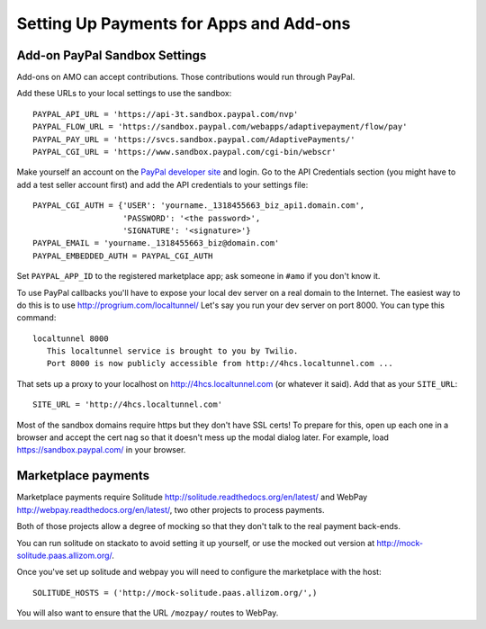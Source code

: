 .. _payments:

========================================
Setting Up Payments for Apps and Add-ons
========================================

Add-on PayPal Sandbox Settings
==============================

Add-ons on AMO can accept contributions. Those contributions would run through
PayPal.

Add these URLs to your local settings to use the sandbox::

  PAYPAL_API_URL = 'https://api-3t.sandbox.paypal.com/nvp'
  PAYPAL_FLOW_URL = 'https://sandbox.paypal.com/webapps/adaptivepayment/flow/pay'
  PAYPAL_PAY_URL = 'https://svcs.sandbox.paypal.com/AdaptivePayments/'
  PAYPAL_CGI_URL = 'https://www.sandbox.paypal.com/cgi-bin/webscr'

Make yourself an account on the `PayPal developer site`_ and login. Go to the
API Credentials section (you might have to add a test seller account first)
and add the API credentials to your settings file::

  PAYPAL_CGI_AUTH = {'USER': 'yourname._1318455663_biz_api1.domain.com',
                     'PASSWORD': '<the password>',
                     'SIGNATURE': '<signature>'}
  PAYPAL_EMAIL = 'yourname._1318455663_biz@domain.com'
  PAYPAL_EMBEDDED_AUTH = PAYPAL_CGI_AUTH

Set ``PAYPAL_APP_ID`` to the registered marketplace app; ask someone in
``#amo`` if you don't know it.

To use PayPal callbacks you'll have to expose your local dev server on a real
domain to the Internet. The easiest way to do this is to use
http://progrium.com/localtunnel/ Let's say you run your dev server on port
8000. You can type this command::

  localtunnel 8000
     This localtunnel service is brought to you by Twilio.
     Port 8000 is now publicly accessible from http://4hcs.localtunnel.com ...

That sets up a proxy to your localhost on http://4hcs.localtunnel.com (or
whatever it said). Add that as your ``SITE_URL``::

  SITE_URL = 'http://4hcs.localtunnel.com'

Most of the sandbox domains require https but they don't have SSL certs! To
prepare for this, open up each one in a browser and accept the cert nag so
that it doesn't mess up the modal dialog later. For example, load
https://sandbox.paypal.com/ in your browser.

Marketplace payments
====================

Marketplace payments require Solitude
http://solitude.readthedocs.org/en/latest/ and WebPay
http://webpay.readthedocs.org/en/latest/, two other projects to process
payments.

Both of those projects allow a degree of mocking so that they don't talk to the
real payment back-ends.

You can run solitude on stackato to avoid setting it up yourself, or use the
mocked out version at http://mock-solitude.paas.allizom.org/.

Once you've set up solitude and webpay you will need to configure the
marketplace with the host::

    SOLITUDE_HOSTS = ('http://mock-solitude.paas.allizom.org/',)

You will also want to ensure that the URL ``/mozpay/`` routes to WebPay.


.. _PayPal developer site: https://developer.paypal.com/
